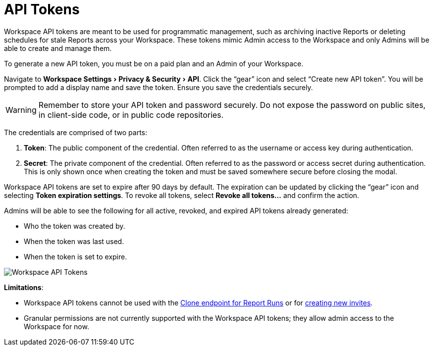 = API Tokens
:categories: ["Administration"]
:categories_weight: 5
:date: 2023-06-16
:description: An overview of workspace API Tokens
:experimental:
:ogdescription: An overview of workspace API Tokens
:path: /articles/workspace-api-tokens
:brand: Mode

//+++<flag-icon>++++++</flag-icon>+++

Workspace API tokens are meant to be used for programmatic management, such as archiving inactive Reports or deleting schedules for stale Reports across your Workspace.
These tokens mimic Admin access to the Workspace and only Admins will be able to create and manage them.

To generate a new API token, you must be on a paid plan and an Admin of your Workspace.

Navigate to menu:Workspace Settings[Privacy & Security > API].
Click the "`gear`" icon and select "`Create new API token`". You will be prompted to add a display name and save the token.
Ensure you save the credentials securely.

WARNING: Remember to store your API token and password securely. Do not expose the password on public sites, in client-side code, or in public code repositories.

The credentials are comprised of two parts:

. *Token*:  The public component of the credential.
Often referred to as the username or access key during authentication.
. *Secret*:  The private component of the credential.
Often referred to as the password or access secret during authentication.
This is only shown once when creating the token and must be saved somewhere secure before closing the modal.

Workspace API tokens are set to expire after 90 days by default.
The expiration can be updated by clicking the "`gear`" icon and selecting *Token expiration settings*. To revoke all tokens, select *Revoke all tokens...* and confirm the action.

Admins will be able to see the following for all active, revoked, and expired API tokens already generated:

* Who the token was created by.
* When the token was last used.
* When the token is set to expire.

image::workspace-api-tokens.png[Workspace API Tokens]

*Limitations*:

* Workspace API tokens cannot be used with the link:https://mode.com/developer/api-reference/analytics/report-runs/#cloneReportRun[Clone endpoint for Report Runs,window=_blank] or for link:https://mode.com/developer/api-reference/management/invites/#createOrganizationInvite[creating new invites,window=_blank].
* Granular permissions are not currently supported with the Workspace API tokens; they allow admin access to the Workspace for now.
